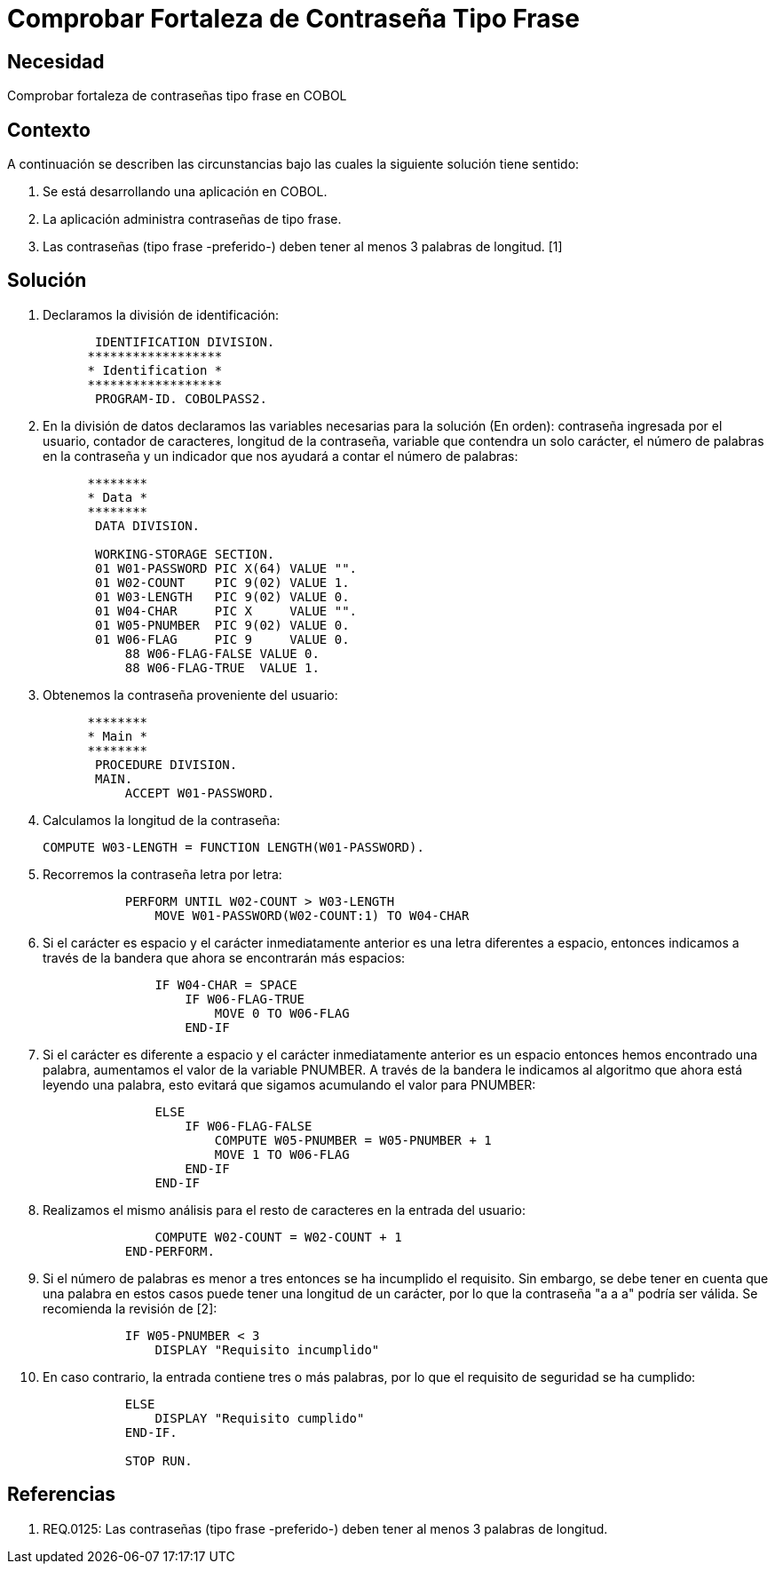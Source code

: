 :slug: kb/cobol/comprobar-fortaleza-contrasena-tipo-frase
:eth: no
:category: cobol
:kb: yes

= Comprobar Fortaleza de Contraseña Tipo Frase

== Necesidad

Comprobar fortaleza de contraseñas tipo frase en COBOL

== Contexto

A continuación se describen las circunstancias bajo las cuales la siguiente
solución tiene sentido:

. Se está desarrollando una aplicación en COBOL.
. La aplicación administra contraseñas de tipo frase.
. Las contraseñas (tipo frase -preferido-) deben tener al menos 3 palabras de
longitud. [1]

== Solución

. Declaramos la división de identificación:
+
[source,cobol,linenums]
----
       IDENTIFICATION DIVISION.
      ******************
      * Identification *
      ******************
       PROGRAM-ID. COBOLPASS2.
----

. En la división de datos declaramos las variables necesarias para la solución
(En orden): contraseña ingresada por el usuario, contador de caracteres,
longitud de la contraseña, variable que contendra un solo carácter, el número de
palabras en la contraseña y un indicador que nos ayudará a contar el número de
palabras:
+
[source,cobol,linenums]
----
      ********
      * Data *
      ********
       DATA DIVISION.

       WORKING-STORAGE SECTION.
       01 W01-PASSWORD PIC X(64) VALUE "".
       01 W02-COUNT    PIC 9(02) VALUE 1.
       01 W03-LENGTH   PIC 9(02) VALUE 0.
       01 W04-CHAR     PIC X     VALUE "".
       01 W05-PNUMBER  PIC 9(02) VALUE 0.
       01 W06-FLAG     PIC 9     VALUE 0.
           88 W06-FLAG-FALSE VALUE 0.
           88 W06-FLAG-TRUE  VALUE 1.
----

. Obtenemos la contraseña proveniente del usuario:
+
[source,cobol,linenums]
----
      ********
      * Main *
      ********
       PROCEDURE DIVISION.
       MAIN.
           ACCEPT W01-PASSWORD.
----

. Calculamos la longitud de la contraseña:
+
[source,cobol,linenums]
----
COMPUTE W03-LENGTH = FUNCTION LENGTH(W01-PASSWORD).
----

. Recorremos la contraseña letra por letra:
+
[source,cobol,linenums]
----
           PERFORM UNTIL W02-COUNT > W03-LENGTH
               MOVE W01-PASSWORD(W02-COUNT:1) TO W04-CHAR
----

. Si el carácter es espacio y el carácter inmediatamente anterior es una letra
diferentes a espacio, entonces indicamos a través de la bandera que ahora se
encontrarán más espacios:
+
[source,cobol,linenums]
----
               IF W04-CHAR = SPACE
                   IF W06-FLAG-TRUE
                       MOVE 0 TO W06-FLAG
                   END-IF
----

. Si el carácter es diferente a espacio y el carácter inmediatamente anterior es
un espacio entonces hemos encontrado una palabra, aumentamos el valor de la
variable PNUMBER. A través de la bandera le indicamos al algoritmo que ahora
está leyendo una palabra, esto evitará que sigamos acumulando el valor para
PNUMBER:
+
[source,cobol,linenums]
----
               ELSE
                   IF W06-FLAG-FALSE
                       COMPUTE W05-PNUMBER = W05-PNUMBER + 1
                       MOVE 1 TO W06-FLAG
                   END-IF
               END-IF
----

. Realizamos el mismo análisis para el resto de caracteres en la entrada del
usuario:
+
[source,cobol,linenums]
----
               COMPUTE W02-COUNT = W02-COUNT + 1
           END-PERFORM.
----

. Si el número de palabras es menor a tres entonces se ha incumplido el
requisito. Sin embargo, se debe tener en cuenta que una palabra en estos casos
puede tener una longitud de un carácter, por lo que la contraseña "a a a" podría
ser válida. Se recomienda la revisión de [2]:
+
[source,cobol,linenums]
----
           IF W05-PNUMBER < 3
               DISPLAY "Requisito incumplido"
----

. En caso contrario, la entrada contiene tres o más palabras, por lo que el
requisito de seguridad se ha cumplido:
+
[source,cobol,linenums]
----
           ELSE
               DISPLAY "Requisito cumplido"
           END-IF.

           STOP RUN.
----

== Referencias

. REQ.0125: Las contraseñas (tipo frase -preferido-) deben tener al menos 3
palabras de longitud.
